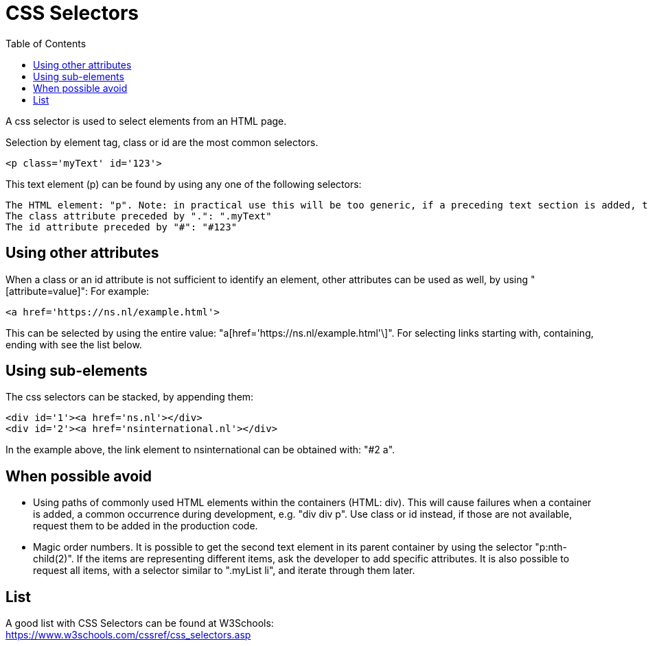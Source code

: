 :toc: macro

= CSS Selectors

ifdef::env-github[]
:tip-caption: :bulb:
:note-caption: :information_source:
:important-caption: :heavy_exclamation_mark:
:caution-caption: :fire:
:warning-caption: :warning:
endif::[]

toc::[]
:idprefix:
:idseparator: -
:reproducible:
:source-highlighter: rouge
:listing-caption: Listing

A css selector is used to select elements from an HTML page.

Selection by element tag, class or id are the most common selectors.

----
<p class='myText' id='123'>
----

This text element (p) can be found by using any one of the following selectors:

----
The HTML element: "p". Note: in practical use this will be too generic, if a preceding text section is added, the selected element will change.
The class attribute preceded by ".": ".myText"
The id attribute preceded by "#": "#123"
----

== Using other attributes

When a class or an id attribute is not sufficient to identify an element, other attributes can be used as well, by using "[attribute=value]": For example:

----
<a href='https://ns.nl/example.html'>
----

This can be selected by using the entire value: "a[href='https://ns.nl/example.html'\]".
For selecting links starting with, containing, ending with see the list below.

== Using sub-elements

The css selectors can be stacked, by appending them:

----
<div id='1'><a href='ns.nl'></div>
<div id='2'><a href='nsinternational.nl'></div>
----

In the example above, the link element to nsinternational can be obtained with: "#2 a".

== When possible avoid

* Using paths of commonly used HTML elements within the containers (HTML: div).
This will cause failures when a container is added, a common occurrence during development, e.g. "div div p".
Use class or id instead, if those are not available, request them to be added in the production code.
* Magic order numbers.
It is possible to get the second text element in its parent container by using the selector "p:nth-child(2)".
If the items are representing different items, ask the developer to add specific attributes.
It is also possible to request all items, with a selector similar to ".myList li", and iterate through them later.

== List

A good list with CSS Selectors can be found at W3Schools: +
https://www.w3schools.com/cssref/css_selectors.asp
